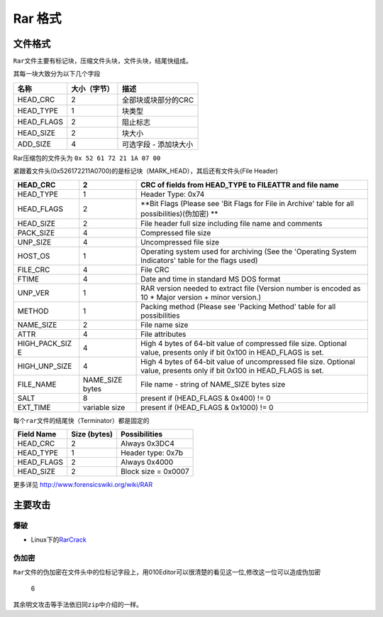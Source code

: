 Rar 格式
=======

文件格式
--------

``Rar``\ 文件主要有标记块，压缩文件头块，文件头块，结尾快组成。

其每一块大致分为以下几个字段

+---------------+----------------+-------------------------+
| 名称          | 大小（字节）   | 描述                    |
+===============+================+=========================+
| HEAD\_CRC     | 2              | 全部块或块部分的CRC     |
+---------------+----------------+-------------------------+
| HEAD\_TYPE    | 1              | 块类型                  |
+---------------+----------------+-------------------------+
| HEAD\_FLAGS   | 2              | 阻止标志                |
+---------------+----------------+-------------------------+
| HEAD\_SIZE    | 2              | 块大小                  |
+---------------+----------------+-------------------------+
| ADD\_SIZE     | 4              | 可选字段 - 添加块大小   |
+---------------+----------------+-------------------------+

Rar压缩包的文件头为 ``0x 52 61 72 21 1A 07 00``

紧跟着文件头(0x526172211A0700)的是标记块（MARK\_HEAD），其后还有文件头(File
Header)

+-----------------+-----------------+------------------------------------------+
| HEAD\_CRC       | 2               | CRC of fields from HEAD\_TYPE to         |
|                 |                 | FILEATTR and file name                   |
+=================+=================+==========================================+
| HEAD\_TYPE      | 1               | Header Type: 0x74                        |
+-----------------+-----------------+------------------------------------------+
| HEAD\_FLAGS     | 2               | **Bit Flags (Please see 'Bit Flags for   |
|                 |                 | File in Archive' table for all           |
|                 |                 | possibilities)(伪加密) **                |
+-----------------+-----------------+------------------------------------------+
| HEAD\_SIZE      | 2               | File header full size including file     |
|                 |                 | name and comments                        |
+-----------------+-----------------+------------------------------------------+
| PACK\_SIZE      | 4               | Compressed file size                     |
+-----------------+-----------------+------------------------------------------+
| UNP\_SIZE       | 4               | Uncompressed file size                   |
+-----------------+-----------------+------------------------------------------+
| HOST\_OS        | 1               | Operating system used for archiving (See |
|                 |                 | the 'Operating System Indicators' table  |
|                 |                 | for the flags used)                      |
+-----------------+-----------------+------------------------------------------+
| FILE\_CRC       | 4               | File CRC                                 |
+-----------------+-----------------+------------------------------------------+
| FTIME           | 4               | Date and time in standard MS DOS format  |
+-----------------+-----------------+------------------------------------------+
| UNP\_VER        | 1               | RAR version needed to extract file       |
|                 |                 | (Version number is encoded as 10 \*      |
|                 |                 | Major version + minor version.)          |
+-----------------+-----------------+------------------------------------------+
| METHOD          | 1               | Packing method (Please see 'Packing      |
|                 |                 | Method' table for all possibilities      |
+-----------------+-----------------+------------------------------------------+
| NAME\_SIZE      | 2               | File name size                           |
+-----------------+-----------------+------------------------------------------+
| ATTR            | 4               | File attributes                          |
+-----------------+-----------------+------------------------------------------+
| HIGH\_PACK\_SIZ | 4               | High 4 bytes of 64-bit value of          |
| E               |                 | compressed file size. Optional value,    |
|                 |                 | presents only if bit 0x100 in            |
|                 |                 | HEAD\_FLAGS is set.                      |
+-----------------+-----------------+------------------------------------------+
| HIGH\_UNP\_SIZE | 4               | High 4 bytes of 64-bit value of          |
|                 |                 | uncompressed file size. Optional value,  |
|                 |                 | presents only if bit 0x100 in            |
|                 |                 | HEAD\_FLAGS is set.                      |
+-----------------+-----------------+------------------------------------------+
| FILE\_NAME      | NAME\_SIZE      | File name - string of NAME\_SIZE bytes   |
|                 | bytes           | size                                     |
+-----------------+-----------------+------------------------------------------+
| SALT            | 8               | present if (HEAD\_FLAGS & 0x400) != 0    |
+-----------------+-----------------+------------------------------------------+
| EXT\_TIME       | variable size   | present if (HEAD\_FLAGS & 0x1000) != 0   |
+-----------------+-----------------+------------------------------------------+

每个\ ``rar``\ 文件的结尾快（Terminator）都是固定的

+---------------+----------------+-----------------------+
| Field Name    | Size (bytes)   | Possibilities         |
+===============+================+=======================+
| HEAD\_CRC     | 2              | Always 0x3DC4         |
+---------------+----------------+-----------------------+
| HEAD\_TYPE    | 1              | Header type: 0x7b     |
+---------------+----------------+-----------------------+
| HEAD\_FLAGS   | 2              | Always 0x4000         |
+---------------+----------------+-----------------------+
| HEAD\_SIZE    | 2              | Block size = 0x0007   |
+---------------+----------------+-----------------------+

更多详见 http://www.forensicswiki.org/wiki/RAR

主要攻击
-------

爆破
~~~~

-  Linux下的\ `RarCrack <http://rarcrack.sourceforge.net/>`__

伪加密
~~~~~~

``Rar``\ 文件的伪加密在文件头中的位标记字段上，用010Editor可以很清楚的看见这一位,修改这一位可以造成伪加密

.. figure:: /misc/archives/figure/6.png
   :alt: 6

   6


其余明文攻击等手法依旧同\ ``zip``\ 中介绍的一样。

